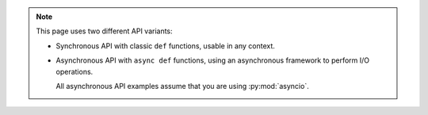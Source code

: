 .. note::

   This page uses two different API variants:

   * Synchronous API with classic ``def`` functions, usable in any context.

   * Asynchronous API with ``async def`` functions, using an asynchronous framework to perform I/O operations.

     All asynchronous API examples assume that you are using :py:mod:`asyncio`.

     .. todo::

        Talk about `this one <https://github.com/francis-clairicia/easynetwork-trio>`_.
